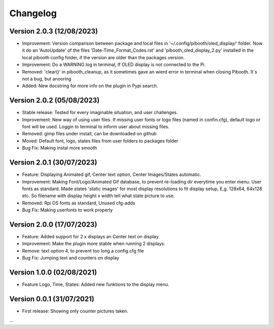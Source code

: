 Changelog
=========

Version 2.0.3 (12/08/2023)
--------------------------
- Improvement: Version comparison between package and local files in '~/.config/pibooth/oled_display/' folder. Now it do an 'AutoUpdate' of the files 'Date-Time_Format_Codes.rst' and 'pibooth_oled_display_2.py' installed in the local pibooth config folder, if the version are older than the packages version.
- Improvement: Do a WARNING log in terminal, If OLED display is not connected to the Pi.
- Removed: 'clear()' in pibooth_cleanup, as it sometimes gave an wierd error in terminal when        closing Pibooth. It´s not a bug, but anooring
- Added: New docstring for more info on the plugin in Pypi search.

Version 2.0.2 (05/08/2023)
--------------------------
- Stable release: Tested for every imaginable situation, and user challenges.
- Improvement: New way of using user files. If missing user fonts or logo files (named in confin.cfg), default logo or font will be used. Loggin to terminal to inform user about missing files.
- Removed: gimp files under install, can be downloaded on github
- Moved: Default font, logo, states files from user folders to packages folder
- Bug Fix: Making instal more smooth

Version 2.0.1 (30/07/2023)
--------------------------
- Feature: Displaying Animated gif, Center text option, Center Images/States automatic.
- Improvement: Making Font/Logo/Animated Gif database, to prevent re-loading dir everytime you enter menu. User fonts as standard. Made states 'static images' for most display resolutions to fit display setup, E,g. 128x64, 64x128 etc. So filename with display height x width tell what state picture to use.
- Removed: Rpi OS fonts as standard, Unused cfg-adds
- Bug Fix: Making userfonts to work properly

Version 2.0.0 (17/07/2023)
----------------------------
- Feature: Added support for 2 x displays an Center text on display.
- Improvement: Make the plugin more stable when running 2 displays.
- Remove: text option 4, to prevent too long a config.cfg file
- Bug Fix: Jumping text and counters on display

Version 1.0.0 (02/08/2021)
----------------------------
- Feature Logo, Time, States: Added new funktions to the display menu.

Version 0.0.1 (31/07/2021)
----------------------------
- First release: Showing only counter pictures taken.

...
